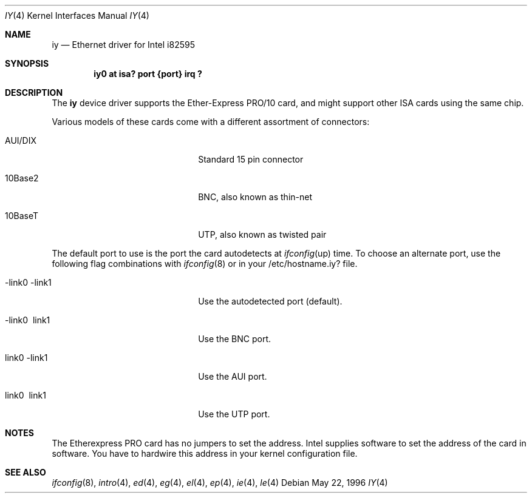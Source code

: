 .\"	$NetBSD: iy.4,v 1.2 1996/05/23 16:52:39 thorpej Exp $
.\"
.\" Copyright (c) 1994 Herb Peyerl
.\" All rights reserved.
.\"
.\" Redistribution and use in source and binary forms, with or without
.\" modification, are permitted provided that the following conditions
.\" are met:
.\" 1. Redistributions of source code must retain the above copyright
.\"    notice, this list of conditions and the following disclaimer.
.\" 2. Redistributions in binary form must reproduce the above copyright
.\"    notice, this list of conditions and the following disclaimer in the
.\"    documentation and/or other materials provided with the distribution.
.\" 3. All advertising materials mentioning features or use of this software
.\"    must display the following acknowledgement:
.\"      This product includes software developed by Herb Peyerl
.\" 3. The name of the author may not be used to endorse or promote products
.\"    derived from this software without specific prior written permission
.\"
.\" THIS SOFTWARE IS PROVIDED BY THE AUTHOR ``AS IS'' AND ANY EXPRESS OR
.\" IMPLIED WARRANTIES, INCLUDING, BUT NOT LIMITED TO, THE IMPLIED WARRANTIES
.\" OF MERCHANTABILITY AND FITNESS FOR A PARTICULAR PURPOSE ARE DISCLAIMED.
.\" IN NO EVENT SHALL THE AUTHOR BE LIABLE FOR ANY DIRECT, INDIRECT,
.\" INCIDENTAL, SPECIAL, EXEMPLARY, OR CONSEQUENTIAL DAMAGES (INCLUDING, BUT
.\" NOT LIMITED TO, PROCUREMENT OF SUBSTITUTE GOODS OR SERVICES; LOSS OF USE,
.\" DATA, OR PROFITS; OR BUSINESS INTERRUPTION) HOWEVER CAUSED AND ON ANY
.\" THEORY OF LIABILITY, WHETHER IN CONTRACT, STRICT LIABILITY, OR TORT
.\" (INCLUDING NEGLIGENCE OR OTHERWISE) ARISING IN ANY WAY OUT OF THE USE OF
.\" THIS SOFTWARE, EVEN IF ADVISED OF THE POSSIBILITY OF SUCH DAMAGE.
.\"
.Dd May 22, 1996
.Dt IY 4
.Os
.Sh NAME
.Nm iy
.Nd Ethernet driver for Intel i82595
.Sh SYNOPSIS
.Cd "iy0 at isa? port {port} irq ?"
.Sh DESCRIPTION
The
.Nm iy
device driver supports the Ether-Express PRO/10 card, and might support
other ISA cards using the same chip.

Various models of these cards come with a different assortment of
connectors:
.Pp
.Bl -tag -width xxxxxxxxxxxxxxxxxxxx
.It AUI/DIX
Standard 15 pin connector
.It 10Base2
BNC, also known as thin-net
.It 10BaseT
UTP, also known as twisted pair
.El
.Pp
The default port to use is the port the card autodetects at 
.Xr ifconfig up
time. To choose an alternate port,
use the following flag combinations with
.Xr ifconfig 8
or in your /etc/hostname.iy? file.
.Pp
.Bl -tag -width xxxxxxxxxxxxxxxxxxxx
.It -link0 -link1
Use the autodetected port (default).
.It -link0 \ link1
Use the BNC port.
.It \ link0 -link1
Use the AUI port.
.It \ link0 \ link1
Use the UTP port.
.El
.Pp
.Sh NOTES
The Etherexpress PRO card has no jumpers to set the address.
Intel supplies software to set the address of the card in software.
You have to hardwire this address in your kernel configuration file.
.Pp
.Sh SEE ALSO
.Xr ifconfig 8 ,
.Xr intro 4 ,
.Xr ed 4 ,
.Xr eg 4 ,
.Xr el 4 ,
.Xr ep 4 ,
.Xr ie 4 ,
.Xr le 4
